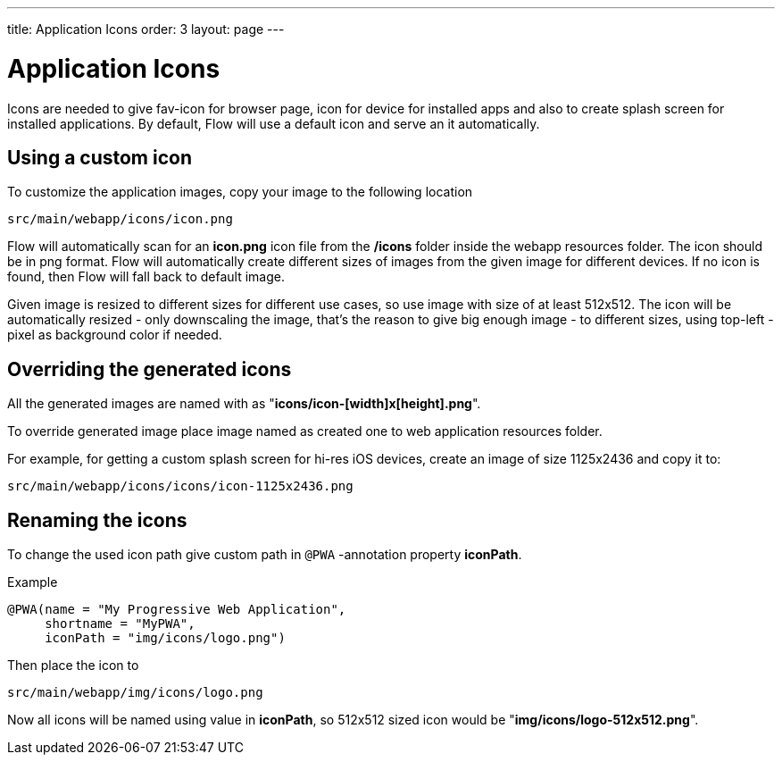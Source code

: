 ---
title: Application Icons
order: 3
layout: page
---

= Application Icons

Icons are needed to give fav-icon for browser page, icon for device for installed apps and
also to create splash screen for installed applications. By default, Flow will
use a default icon and serve an it automatically.

== Using a custom icon

To customize the application images, copy your image to the following location
```
src/main/webapp/icons/icon.png
```

Flow will automatically scan for an *icon.png* icon file from the */icons* folder
inside the webapp resources folder. The icon should be in png format. Flow will
automatically create different sizes of images from the given image for different
devices. If no icon is found, then Flow will fall back to default image.

Given image is resized to different sizes for different use cases, so use image
with size of at least 512x512. The icon will be automatically resized - only
downscaling the image, that's the reason to give big enough image - to different
sizes, using top-left -pixel as background color if needed.

== Overriding the generated icons

All the generated images are named with as "*icons/icon-[width]x[height].png*".

To override generated image place image named as created one to web application
resources folder.

For example, for getting a custom splash screen for hi-res iOS devices,
create an image of size 1125x2436 and copy it to:
```
src/main/webapp/icons/icons/icon-1125x2436.png
```

== Renaming the icons

To change the used icon path give custom path in `@PWA` -annotation property *iconPath*.

Example
[source,java]
----
@PWA(name = "My Progressive Web Application",
     shortname = "MyPWA",
     iconPath = "img/icons/logo.png")
----

Then place the icon to
```
src/main/webapp/img/icons/logo.png
```

Now all icons will be named using value in *iconPath*, so 512x512 sized icon
would be "*img/icons/logo-512x512.png*".
